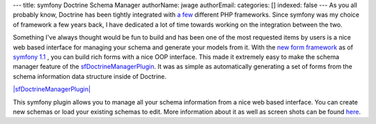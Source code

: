 ---
title: symfony Doctrine Schema Manager
authorName: jwage 
authorEmail: 
categories: []
indexed: false
---
As you all probably know, Doctrine has been tightly integrated with
`a few <http://trac.doctrine-project.org/wiki/integrate>`_
different PHP frameworks. Since symfony was my choice of framework
a few years back, I have dedicated a lot of time towards working on
the integration between the two.

Something I've always thought would be fun to build and has been
one of the most requested items by users is a nice web based
interface for managing your schema and generate your models from
it. With the
`new form framework <http://www.symfony-project.org/blog/2008/10/18/spice-up-your-forms-with-some-nice-widgets-and-validators>`_
as of
`symfony 1.1 <http://www.symfony-project.org/blog/2008/06/30/the-wait-is-over-symfony-1-1-released>`_ ,
you can build rich forms with a nice OOP interface. This made it
extremely easy to make the schema manager feature of the
`sfDoctrineManagerPlugin <http://www.symfony-project.com/plugins/sfDoctrineManagerPlugin>`_.
It was as simple as automatically generating a set of forms from
the schema information data structure inside of Doctrine.

`|sfDoctrineManagerPlugin| <http://www.symfony-project.com/plugins/sfDoctrineManagerPlugin>`_

This symfony plugin allows you to manage all your schema
information from a nice web based interface. You can create new
schemas or load your existing schemas to edit. More information
about it as well as screen shots can be found
`here <http://www.symfony-project.com/plugins/sfDoctrineManagerPlugin>`_.


.. |sfDoctrineManagerPlugin| image:: http://www.symfony-project.org/uploads/plugins/5e25c2c7775a8ed169e2d9a6de8e2d1d98ffd110.png
